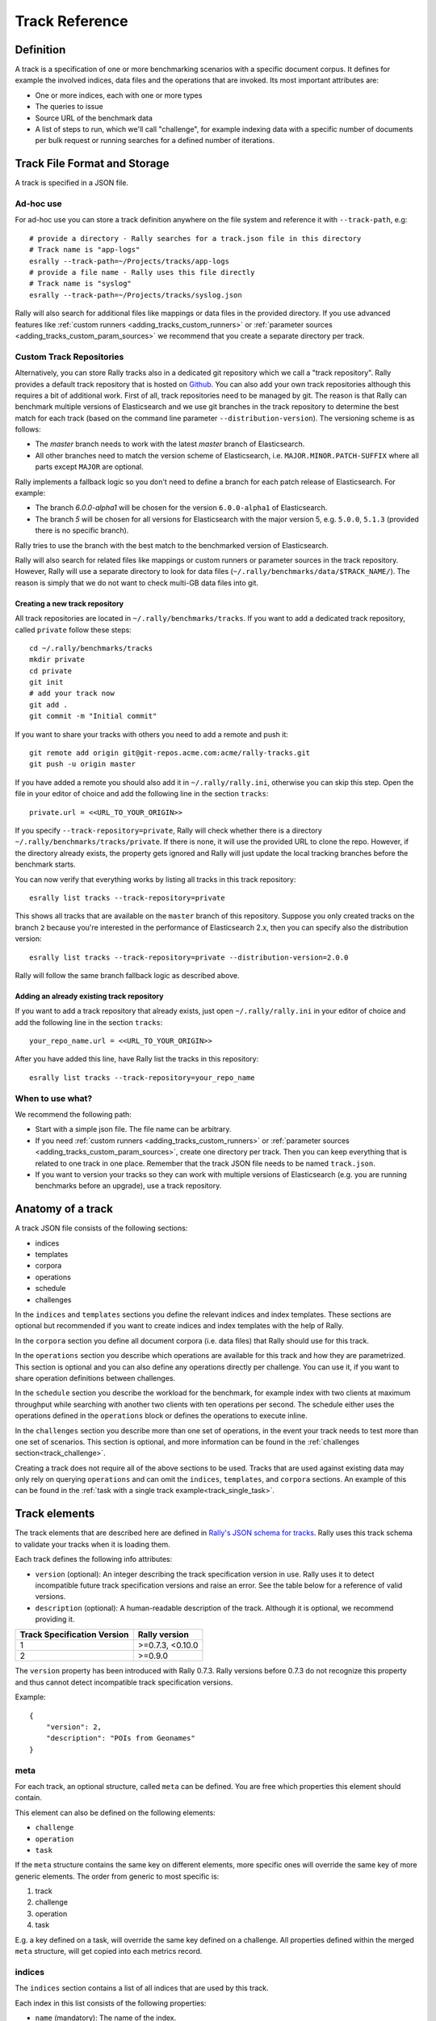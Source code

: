 Track Reference
---------------

Definition
==========

A track is a specification of one or more benchmarking scenarios with a specific document corpus. It defines for example the involved indices, data files and the operations that are invoked. Its most important attributes are:

* One or more indices, each with one or more types
* The queries to issue
* Source URL of the benchmark data
* A list of steps to run, which we'll call "challenge", for example indexing data with a specific number of documents per bulk request or running searches for a defined number of iterations.

Track File Format and Storage
=============================

A track is specified in a JSON file.

Ad-hoc use
..........

For ad-hoc use you can store a track definition anywhere on the file system and reference it with ``--track-path``, e.g::

   # provide a directory - Rally searches for a track.json file in this directory
   # Track name is "app-logs"
   esrally --track-path=~/Projects/tracks/app-logs
   # provide a file name - Rally uses this file directly
   # Track name is "syslog"
   esrally --track-path=~/Projects/tracks/syslog.json

Rally will also search for additional files like mappings or data files in the provided directory. If you use advanced features like :ref:`custom runners <adding_tracks_custom_runners>` or :ref:`parameter sources <adding_tracks_custom_param_sources>` we recommend that you create a separate directory per track.

Custom Track Repositories
.........................

Alternatively, you can store Rally tracks also in a dedicated git repository which we call a "track repository". Rally provides a default track repository that is hosted on `Github <https://github.com/elastic/rally-tracks>`_. You can also add your own track repositories although this requires a bit of additional work. First of all, track repositories need to be managed by git. The reason is that Rally can benchmark multiple versions of Elasticsearch and we use git branches in the track repository to determine the best match for each track (based on the command line parameter ``--distribution-version``). The versioning scheme is as follows:

* The `master` branch needs to work with the latest `master` branch of Elasticsearch.
* All other branches need to match the version scheme of Elasticsearch, i.e. ``MAJOR.MINOR.PATCH-SUFFIX`` where all parts except ``MAJOR`` are optional.

Rally implements a fallback logic so you don't need to define a branch for each patch release of Elasticsearch. For example:

* The branch `6.0.0-alpha1` will be chosen for the version ``6.0.0-alpha1`` of Elasticsearch.
* The branch `5` will be chosen for all versions for Elasticsearch with the major version 5, e.g. ``5.0.0``, ``5.1.3`` (provided there is no specific branch).

Rally tries to use the branch with the best match to the benchmarked version of Elasticsearch.

Rally will also search for related files like mappings or custom runners or parameter sources in the track repository. However, Rally will use a separate directory to look for data files (``~/.rally/benchmarks/data/$TRACK_NAME/``). The reason is simply that we do not want to check multi-GB data files into git.

Creating a new track repository
~~~~~~~~~~~~~~~~~~~~~~~~~~~~~~~

All track repositories are located in ``~/.rally/benchmarks/tracks``. If you want to add a dedicated track repository, called ``private`` follow these steps::

    cd ~/.rally/benchmarks/tracks
    mkdir private
    cd private
    git init
    # add your track now
    git add .
    git commit -m "Initial commit"


If you want to share your tracks with others you need to add a remote and push it::

    git remote add origin git@git-repos.acme.com:acme/rally-tracks.git
    git push -u origin master

If you have added a remote you should also add it in ``~/.rally/rally.ini``, otherwise you can skip this step. Open the file in your editor of choice and add the following line in the section ``tracks``::

    private.url = <<URL_TO_YOUR_ORIGIN>>

If you specify ``--track-repository=private``, Rally will check whether there is a directory ``~/.rally/benchmarks/tracks/private``. If there is none, it will use the provided URL to clone the repo. However, if the directory already exists, the property gets ignored and Rally will just update the local tracking branches before the benchmark starts.

You can now verify that everything works by listing all tracks in this track repository::

    esrally list tracks --track-repository=private

This shows all tracks that are available on the ``master`` branch of this repository. Suppose you only created tracks on the branch ``2`` because you're interested in the performance of Elasticsearch 2.x, then you can specify also the distribution version::

    esrally list tracks --track-repository=private --distribution-version=2.0.0


Rally will follow the same branch fallback logic as described above.

Adding an already existing track repository
~~~~~~~~~~~~~~~~~~~~~~~~~~~~~~~~~~~~~~~~~~~

If you want to add a track repository that already exists, just open ``~/.rally/rally.ini`` in your editor of choice and add the following line in the section ``tracks``::

    your_repo_name.url = <<URL_TO_YOUR_ORIGIN>>

After you have added this line, have Rally list the tracks in this repository::

    esrally list tracks --track-repository=your_repo_name

When to use what?
.................

We recommend the following path:

* Start with a simple json file. The file name can be arbitrary.
* If you need :ref:`custom runners <adding_tracks_custom_runners>` or :ref:`parameter sources <adding_tracks_custom_param_sources>`, create one directory per track. Then you can keep everything that is related to one track in one place. Remember that the track JSON file needs to be named ``track.json``.
* If you want to version your tracks so they can work with multiple versions of Elasticsearch (e.g. you are running benchmarks before an upgrade), use a track repository.

Anatomy of a track
==================

A track JSON file consists of the following sections:

* indices
* templates
* corpora
* operations
* schedule
* challenges

In the ``indices`` and ``templates`` sections you define the relevant indices and index templates. These sections are optional but recommended if you want to create indices and index templates with the help of Rally.

In the ``corpora`` section you define all document corpora (i.e. data files) that Rally should use for this track.

In the ``operations`` section you describe which operations are available for this track and how they are parametrized. This section is optional and you can also define any operations directly per challenge. You can use it, if you want to share operation definitions between challenges.

In the ``schedule`` section you describe the workload for the benchmark, for example index with two clients at maximum throughput while searching with another two clients with ten operations per second. The schedule either uses the operations defined in the ``operations`` block or defines the operations to execute inline.

In the ``challenges`` section you describe more than one set of operations, in the event your track needs to test more than one set of scenarios. This section is optional, and more information can be found in the :ref:`challenges section<track_challenge>`.

Creating a track does not require all of the above sections to be used. Tracks that are used against existing data may only rely on querying ``operations`` and can omit the ``indices``, ``templates``, and ``corpora`` sections. An example of this can be found in the :ref:`task with a single track example<track_single_task>`.

Track elements
==============

The track elements that are described here are defined in `Rally's JSON schema for tracks <https://github.com/elastic/rally/blob/master/esrally/resources/track-schema.json>`_. Rally uses this track schema to validate your tracks when it is loading them.

Each track defines the following info attributes:

* ``version`` (optional): An integer describing the track specification version in use. Rally uses it to detect incompatible future track specification versions and raise an error. See the table below for a reference of valid versions.
* ``description`` (optional): A human-readable description of the track. Although it is optional, we recommend providing it.

=========================== =================
Track Specification Version Rally version
=========================== =================
                          1  >=0.7.3, <0.10.0
                          2           >=0.9.0
=========================== =================

The ``version`` property has been introduced with Rally 0.7.3. Rally versions before 0.7.3 do not recognize this property and thus cannot detect incompatible track specification versions.

Example::

    {
        "version": 2,
        "description": "POIs from Geonames"
    }

meta
....

For each track, an optional structure, called ``meta`` can be defined. You are free which properties this element should contain.

This element can also be defined on the following elements:

* ``challenge``
* ``operation``
* ``task``

If the ``meta`` structure contains the same key on different elements, more specific ones will override the same key of more generic elements. The order from generic to most specific is:

1. track
2. challenge
3. operation
4. task

E.g. a key defined on a task, will override the same key defined on a challenge. All properties defined within the merged ``meta`` structure, will get copied into each metrics record.

indices
.......

The ``indices`` section contains a list of all indices that are used by this track.

Each index in this list consists of the following properties:

* ``name`` (mandatory): The name of the index.
* ``body`` (optional): File name of the corresponding index definition that will be used as body in the create index API call.
* ``types`` (optional): A list of type names in this index. Types have been removed in Elasticsearch 7.0.0 so you must not specify this property if you want to benchmark Elasticsearch 7.0.0 or later.

Example::

    "indices": [
        {
          "name": "geonames",
          "body": "geonames-index.json",
          "types": ["docs"]
        }
    ]

templates
.........

The ``templates`` section contains a list of all index templates that Rally should create.

* ``name`` (mandatory): Index template name
* ``index-pattern`` (mandatory): Index pattern that matches the index template. This must match the definition in the index template file.
* ``delete-matching-indices`` (optional, defaults to ``true``): Delete all indices that match the provided index pattern before start of the benchmark.
* ``template`` (mandatory): Index template file name

Example::

    "templates": [
        {
            "name": "my-default-index-template",
            "index-pattern": "my-index-*",
            "delete-matching-indices": true,
            "template": "default-template.json"
        }
    ]

corpora
.......

The ``corpora`` section contains all document corpora that are used by this track. Note that you can reuse document corpora across tracks; just copy & paste the respective corpora definitions. It consists of the following properties:

* ``name`` (mandatory): Name of this document corpus. As this name is also used by Rally in directory names, it is recommended to only use lower-case names without whitespaces for maximum compatibility across file systems.
* ``documents`` (mandatory): A list of documents files.

Each entry in the ``documents`` list consists of the following properties:

* ``base-url`` (optional): A http(s) or S3 URL that points to the root path where Rally can obtain the corresponding source file. Rally can also download data from private S3 buckets if access is properly `configured <https://boto3.amazonaws.com/v1/documentation/api/latest/guide/quickstart.html#configuration>`_.
* ``source-format`` (optional, default: ``bulk``): Defines in which format Rally should interpret the data file specified by ``source-file``. Currently, only ``bulk`` is supported.
* ``source-file`` (mandatory): File name of the corresponding documents. For local use, this file can be a ``.json`` file. If you provide a ``base-url`` we recommend that you provide a compressed file here. The following extensions are supported: ``.zip``, ``.bz2``, ``.gz``, ``.tar``, ``.tar.gz``, ``.tgz`` or ``.tar.bz2``. It must contain exactly one JSON file with the same name. The preferred file extension for our official tracks is ``.bz2``.
* ``includes-action-and-meta-data`` (optional, defaults to ``false``): Defines whether the documents file contains already an action and meta-data line (``true``) or only documents (``false``).
* ``document-count`` (mandatory): Number of documents in the source file. This number is used by Rally to determine which client indexes which part of the document corpus (each of the N clients gets one N-th of the document corpus). If you are using parent-child, specify the number of parent documents.
* ``compressed-bytes`` (optional but recommended): The size in bytes of the compressed source file. This number is used to show users how much data will be downloaded by Rally and also to check whether the download is complete.
* ``uncompressed-bytes`` (optional but recommended): The size in bytes of the source file after decompression. This number is used by Rally to show users how much disk space the decompressed file will need and to check that the whole file could be decompressed successfully.
* ``target-index``: Defines the name of the index which should be targeted for bulk operations. Rally will automatically derive this value if you have defined exactly one index in the ``indices`` section. Ignored if ``includes-action-and-meta-data`` is ``true``.
* ``target-type`` (optional): Defines the name of the document type which should be targeted for bulk operations. Rally will automatically derive this value if you have defined exactly one index in the ``indices`` section and this index has exactly one type. Ignored if ``includes-action-and-meta-data`` is ``true``. Types have been removed in Elasticsearch 7.0.0 so you must not specify this property if you want to benchmark Elasticsearch 7.0.0 or later.

To avoid repetition, you can specify default values on document corpus level for the following properties:

* ``base-url``
* ``source-format``
* ``includes-action-and-meta-data``
* ``target-index``
* ``target-type``

Examples

Here we define a single document corpus with one set of documents::

      "corpora": [
        {
          "name": "geonames",
          "documents": [
            {
              "base-url": "http://benchmarks.elasticsearch.org.s3.amazonaws.com/corpora/geonames",
              "source-file": "documents.json.bz2",
              "document-count": 11396505,
              "compressed-bytes": 264698741,
              "uncompressed-bytes": 3547614383,
              "target-index": "geonames",
              "target-type": "docs"
            }
          ]
        }
      ]

We can also define default values on document corpus level but override some of them (``base-url`` for the last entry)::

      "corpora": [
        {
          "name": "http_logs",
          "base-url": "http://benchmarks.elasticsearch.org.s3.amazonaws.com/corpora/http_logs",
          "target-type": "docs",
          "documents": [
            {
              "source-file": "documents-181998.json.bz2",
              "document-count": 2708746,
              "target-index": "logs-181998"
            },
            {
              "source-file": "documents-191998.json.bz2",
              "document-count": 9697882,
              "target-index": "logs-191998"
            },
            {
              "base-url": "http://example.org/corpora/http_logs",
              "source-file": "documents-201998.json.bz2",
              "document-count": 13053463,
              "target-index": "logs-201998"
            }
          ]
        }
      ]


.. _track_challenge:

challenge
.........

If your track defines only one benchmarking scenario specify the ``schedule`` on top-level. Use the ``challenge`` element if you want to specify additional properties like a name or a description. You can think of a challenge as a benchmarking scenario. If you have multiple challenges, you can define an array of ``challenges``.

This section contains one or more challenges which describe the benchmark scenarios for this data set. A challenge can reference all operations that are defined in the ``operations`` section.

Each challenge consists of the following properties:

* ``name`` (mandatory): A descriptive name of the challenge. Should not contain spaces in order to simplify handling on the command line for users.
* ``description`` (optional): A human readable description of the challenge.
* ``default`` (optional): If true, Rally selects this challenge by default if the user did not specify a challenge on the command line. If your track only defines one challenge, it is implicitly selected as default, otherwise you need to define ``"default": true`` on exactly one challenge.
* ``schedule`` (mandatory): Defines the workload. It is described in more detail below.

.. note::

    You should strive to minimize the number of challenges. If you just want to run a subset of the tasks in a challenge, use :ref:`task filtering <clr_include_tasks>`.

schedule
........

The ``schedule`` element contains a list of tasks that are executed by Rally, i.e. it describes the workload. Each task consists of the following properties:

* ``name`` (optional): This property defines an explicit name for the given task. By default the operation's name is implicitly used as the task name but if the same operation is run multiple times, a unique task name must be specified using this property.
* ``operation`` (mandatory): This property refers either to the name of an operation that has been defined in the ``operations`` section or directly defines an operation inline.
* ``clients`` (optional, defaults to 1): The number of clients that should execute a task concurrently.
* ``warmup-iterations`` (optional, defaults to 0): Number of iterations that each client should execute to warmup the benchmark candidate. Warmup iterations will not show up in the measurement results.
* ``iterations`` (optional, defaults to 1): Number of measurement iterations that each client executes. The command line report will automatically adjust the percentile numbers based on this number (i.e. if you just run 5 iterations you will not get a 99.9th percentile because we need at least 1000 iterations to determine this value precisely).
* ``warmup-time-period`` (optional, defaults to 0): A time period in seconds that Rally considers for warmup of the benchmark candidate. All response data captured during warmup will not show up in the measurement results.
* ``time-period`` (optional): A time period in seconds that Rally considers for measurement. Note that for bulk indexing you should usually not define this time period. Rally will just bulk index all documents and consider every sample after the warmup time period as measurement sample.
* ``schedule`` (optional, defaults to ``deterministic``): Defines the schedule for this task, i.e. it defines at which point in time during the benchmark an operation should be executed. For example, if you specify a ``deterministic`` schedule and a target-interval of 5 (seconds), Rally will attempt to execute the corresponding operation at second 0, 5, 10, 15 ... . Out of the box, Rally supports ``deterministic`` and ``poisson`` but you can define your own :doc:`custom schedules </adding_tracks>`.
* ``target-throughput`` (optional): Defines the benchmark mode. If it is not defined, Rally assumes this is a throughput benchmark and will run the task as fast as it can. This is mostly needed for batch-style operations where it is more important to achieve the best throughput instead of an acceptable latency. If it is defined, it specifies the number of requests per second over all clients. E.g. if you specify ``target-throughput: 1000`` with 8 clients, it means that each client will issue 125 (= 1000 / 8) requests per second. In total, all clients will issue 1000 requests each second. If Rally reports less than the specified throughput then Elasticsearch simply cannot reach it.
* ``target-interval`` (optional): This is just ``1 / target-throughput`` (in seconds) and may be more convenient for cases where the throughput is less than one operation per second. Define either ``target-throughput`` or ``target-interval`` but not both (otherwise Rally will raise an error).

Defining operations
~~~~~~~~~~~~~~~~~~~

In the following snippet we define two operations ``force-merge`` and a ``match-all`` query separately in an operations block::

    {
      "operations": [
        {
          "name": "force-merge",
          "operation-type": "force-merge"
        },
        {
          "name": "match-all-query",
          "operation-type": "search",
          "body": {
            "query": {
              "match_all": {}
            }
          }
        }
      ],
      "schedule": [
        {
          "operation": "force-merge",
          "clients": 1
        },
        {
          "operation": "match-all-query",
          "clients": 4,
          "warmup-iterations": 1000,
          "iterations": 1000,
          "target-throughput": 100
        }
      ]
    }

If we do not want to reuse these operations, we can also define them inline. Note that the ``operations`` section is gone::

    {
      "schedule": [
        {
          "operation": {
            "name": "force-merge",
            "operation-type": "force-merge"
          },
          "clients": 1
        },
        {
          "operation": {
            "name": "match-all-query",
            "operation-type": "search",
            "body": {
              "query": {
                "match_all": {}
              }
            }
          },
          "clients": 4,
          "warmup-iterations": 1000,
          "iterations": 1000,
          "target-throughput": 100
        }
      ]
    }

Contrary to the ``query``, the ``force-merge`` operation does not take any parameters, so Rally allows us to just specify the ``operation-type`` for this operation. It's name will be the same as the operation's type::

    {
      "schedule": [
        {
          "operation": "force-merge",
          "clients": 1
        },
        {
          "operation": {
            "name": "match-all-query",
            "operation-type": "search",
            "body": {
              "query": {
                "match_all": {}
              }
            }
          },
          "clients": 4,
          "warmup-iterations": 1000,
          "iterations": 1000,
          "target-throughput": 100
        }
      ]
    }

Choosing a schedule
~~~~~~~~~~~~~~~~~~~

Rally allows you to choose between the following schedules to simulate traffic:

* `deterministically distributed <https://en.wikipedia.org/wiki/Degenerate_distribution>`_
* `Poisson distributed <https://en.wikipedia.org/wiki/Poisson_distribution>`_

The diagram below shows how different schedules in Rally behave during the first ten seconds of a benchmark. Each schedule is configured for a (mean) target throughput of one operation per second.

.. image:: schedulers_10s.png
   :alt: Comparison of Scheduling Strategies in Rally

If you want as much reproducibility as possible you can choose the `deterministic` schedule. A Poisson distribution models random independent arrivals of clients which on average match the expected arrival rate which makes it suitable for modelling the behaviour of multiple clients that decide independently when to issue a request. For this reason, Poisson processes play an important role in `queueing theory <https://en.wikipedia.org/wiki/Queueing_theory>`_.

If you have more complex needs on how to model traffic, you can also implement a :doc:`custom schedule </adding_tracks>`.

Time-based vs. iteration-based
~~~~~~~~~~~~~~~~~~~~~~~~~~~~~~

You should usually use time periods for batch style operations and iterations for the rest. However, you can also choose to run a query for a certain time period.

All tasks in the ``schedule`` list are executed sequentially in the order in which they have been defined. However, it is also possible to execute multiple tasks concurrently, by wrapping them in a ``parallel`` element. The ``parallel`` element defines of the following properties:

* ``clients`` (optional): The number of clients that should execute the provided tasks. If you specify this property, Rally will only use as many clients as you have defined on the ``parallel`` element (see examples)!
* ``warmup-time-period`` (optional, defaults to 0): Allows to define a default value for all tasks of the ``parallel`` element.
* ``time-period`` (optional, no default value if not specified): Allows to define a default value for all tasks of the ``parallel`` element.
* ``warmup-iterations`` (optional, defaults to 0): Allows to define a default value for all tasks of the ``parallel`` element.
* ``iterations`` (optional, defaults to 1): Allows to define a default value for all tasks of the ``parallel`` element.
* ``completed-by`` (optional): Allows to define the name of one task in the ``tasks`` list. As soon as this task has completed, the whole ``parallel`` task structure is considered completed. If this property is not explicitly defined, the ``parallel`` task structure is considered completed as soon as all its subtasks have completed. A task is completed if and only if all associated clients have completed execution.
* ``tasks`` (mandatory): Defines a list of tasks that should be executed concurrently. Each task in the list can define the following properties that have been defined above: ``clients``, ``warmup-time-period``, ``time-period``, ``warmup-iterations`` and ``iterations``.

.. note::

    ``parallel`` elements cannot be nested.

.. warning::

    Specify the number of clients on each task separately. If you specify this number on the ``parallel`` element instead, Rally will only use that many clients in total and you will only want to use this behavior in very rare cases (see examples)!

.. _track_operations:

operations
..........

The ``operations`` section contains a list of all operations that are available when specifying a schedule. Operations define the static properties of a request against Elasticsearch whereas the ``schedule`` element defines the dynamic properties (such as the target throughput).

Each operation consists of the following properties:

* ``name`` (mandatory): The name of this operation. You can choose this name freely. It is only needed to reference the operation when defining schedules.
* ``operation-type`` (mandatory): Type of this operation. See below for the operation types that are supported out of the box in Rally. You can also add arbitrary operations by defining :doc:`custom runners </adding_tracks>`.
* ``include-in-reporting`` (optional, defaults to ``true`` for normal operations and to ``false`` for administrative operations): Whether or not this operation should be included in the command line report. For example you might want Rally to create an index for you but you are not interested in detailed metrics about it. Note that Rally will still record all metrics in the metrics store.

Some of the operations below are also retryable (marked accordingly below). Retryable operations expose the following properties:

* ``retries`` (optional, defaults to 0): The number of times the operation is retried.
* ``retry-until-success`` (optional, defaults to ``false``): Retries until the operation returns a success. This will also forcibly set ``retry-on-error`` to ``true``.
* ``retry-wait-period`` (optional, defaults to 0.5): The time in seconds to wait between retry attempts.
* ``retry-on-timeout`` (optional, defaults to ``true``): Whether to retry on connection timeout.
* ``retry-on-error`` (optional, defaults to ``false``): Whether to retry on errors (e.g. when an index could not be deleted).

Depending on the operation type a couple of further parameters can be specified.

bulk
~~~~

With the operation type ``bulk`` you can execute `bulk requests <http://www.elastic.co/guide/en/elasticsearch/reference/current/docs-bulk.html>`_. It supports the following properties:

* ``bulk-size`` (mandatory): Defines the bulk size in number of documents.
* ``ingest-percentage`` (optional, defaults to 100): A number between (0, 100] that defines how much of the document corpus will be bulk-indexed.
* ``corpora`` (optional): A list of document corpus names that should be targeted by this bulk-index operation. Only needed if the ``corpora`` section contains more than one document corpus and you don't want to index all of them with this operation.
* ``indices`` (optional): A list of index names that defines which indices should be used by this bulk-index operation. Rally will then only select the documents files that have a matching ``target-index`` specified.
* ``batch-size`` (optional): Defines how many documents Rally will read at once. This is an expert setting and only meant to avoid accidental bottlenecks for very small bulk sizes (e.g. if you want to benchmark with a bulk-size of 1, you should set ``batch-size`` higher).
* ``pipeline`` (optional): Defines the name of an (existing) ingest pipeline that should be used (only supported from Elasticsearch 5.0).
* ``conflicts`` (optional): Type of index conflicts to simulate. If not specified, no conflicts will be simulated (also read below on how to use external index ids with no conflicts). Valid values are: 'sequential' (A document id is replaced with a document id with a sequentially increasing id), 'random' (A document id is replaced with a document id with a random other id).
* ``conflict-probability`` (optional, defaults to 25 percent): A number between [0, 100] that defines how many of the documents will get replaced. Combining ``conflicts=sequential`` and ``conflict-probability=0`` makes Rally generate index ids by itself, instead of relying on Elasticsearch's `automatic id generation <https://www.elastic.co/guide/en/elasticsearch/reference/current/docs-index_.html#_automatic_id_generation>`_.
* ``on-conflict`` (optional, defaults to ``index``): Determines whether Rally should use the action ``index`` or ``update`` on id conflicts.
* ``recency`` (optional, defaults to 0): A number between [0,1] indicating whether to bias conflicting ids towards more recent ids (``recency`` towards 1) or whether to consider all ids for id conflicts (``recency`` towards 0). See the diagram below for details.
* ``detailed-results`` (optional, defaults to ``false``): Records more detailed meta-data for bulk requests. As it analyzes the corresponding bulk response in more detail, this might incur additional overhead which can skew measurement results.

The image below shows how Rally behaves with a ``recency`` set to 0.5. Internally, Rally uses the blue function for its calculations but to understand the behavior we will focus on red function (which is just the inverse). Suppose we have already generated ids from 1 to 100 and we are about to simulate an id conflict. Rally will randomly choose a value on the y-axis, e.g. 0.8 which is mapped to 0.1 on the x-axis. This means that in 80% of all cases, Rally will choose an id within the most recent 10%, i.e. between 90 and 100. With 20% probability the id will be between 1 and 89. The closer ``recency`` gets to zero, the "flatter" the red curve gets and the more likely Rally will choose less recent ids.

.. image:: recency.png
    :alt: Recency Function

You can also `explore the recency calculation interactively <https://www.desmos.com/calculator/zlzieypanv>`_.

Example::

    {
      "name": "index-append",
      "operation-type": "bulk",
      "bulk-size": 5000
    }


Throughput will be reported as number of indexed documents per second.

force-merge
~~~~~~~~~~~

With the operation type ``force-merge`` you can call the `force merge API <http://www.elastic.co/guide/en/elasticsearch/reference/current/indices-forcemerge.html>`_. On older versions of Elasticsearch (prior to 2.1), Rally will use the ``optimize API`` instead. It supports the following parameters:

* ``index`` (optional, defaults to the indices defined in the ``indices`` section or ``_all`` if no indices are defined there): The name of the index that should be force-merged.
* ``mode`` (optional, default to ``blocking``): In the default ``blocking`` mode the Elasticsearch client blocks until the operation returns or times out as dictated by the :ref:`client-options <clr_client_options>`. In mode `polling` the client timeout is ignored. Instead, the api call is given 1s to complete. If the operation has not finished, the operator will poll every ``poll-period`` until all force merges are complete.
* ``poll-period`` (defaults to 10s): Only applicable if ``mode`` is set to ``polling``. Determines the internal at which a check is performed that all force merge operations are complete.
* ``max-num-segments`` (optional)  The number of segments the index should be merged into. Defaults to simply checking if a merge needs to execute, and if so, executes it.

This is an administrative operation. Metrics are not reported by default. If reporting is forced by setting ``include-in-reporting`` to ``true``, then throughput is reported as the number of completed force-merge operations per second.

index-stats
~~~~~~~~~~~

With the operation type ``index-stats`` you can call the `indices stats API <http://www.elastic.co/guide/en/elasticsearch/reference/current/indices-stats.html>`_. It supports the following properties:

* ``index`` (optional, defaults to `_all`): An `index pattern <https://www.elastic.co/guide/en/elasticsearch/reference/current/multi-index.html>`_ that defines which indices should be targeted by this operation.
* ``condition`` (optional, defaults to no condition): A structured object with the properties ``path`` and ``expected-value``. If the actual value returned by indices stats API is equal to the expected value at the provided path, this operation will return successfully. See below for an example how this can be used.

In the following example the ``index-stats`` operation will wait until all segments have been merged::

    {
        "operation-type": "index-stats",
        "index": "_all",
        "condition": {
            "path": "_all.total.merges.current",
            "expected-value": 0
        },
        "retry-until-success": true
    }

Throughput will be reported as number of completed `index-stats` operations per second.

This operation is :ref:`retryable <track_operations>`.

node-stats
~~~~~~~~~~

With the operation type ``nodes-stats`` you can execute `nodes stats API <http://www.elastic.co/guide/en/elasticsearch/reference/current/cluster-nodes-stats.html>`_. It does not support any parameters.

Throughput will be reported as number of completed `node-stats` operations per second.

search
~~~~~~

With the operation type ``search`` you can execute `request body searches <http://www.elastic.co/guide/en/elasticsearch/reference/current/search-search.html>`_. It supports the following properties:

* ``index`` (optional): An `index pattern <https://www.elastic.co/guide/en/elasticsearch/reference/current/multi-index.html>`_ that defines which indices should be targeted by this query. Only needed if the ``index`` section contains more than one index. Otherwise, Rally will automatically derive the index to use. If you have defined multiple indices and want to query all of them, just specify ``"index": "_all"``.
* ``type`` (optional): Defines the type within the specified index for this query. By default, no ``type`` will be used and the query will be performed across all types in the provided index. Also, types have been removed in Elasticsearch 7.0.0 so you must not specify this property if you want to benchmark Elasticsearch 7.0.0 or later.
* ``cache`` (optional): Whether to use the query request cache. By default, Rally will define no value thus the default depends on the benchmark candidate settings and Elasticsearch version.
* ``request-params`` (optional): A structure containing arbitrary request parameters. The supported parameters names are documented in the `Search URI Request docs <https://www.elastic.co/guide/en/elasticsearch/reference/current/search-uri-request.html#_parameters_3>`_.

    .. note::
        1. Parameters that are implicitly set by Rally (e.g. `body` or `request_cache`) are not supported (i.e. you should not try to set them and if so expect unspecified behavior).
        2. Rally will not attempt to serialize the parameters and pass them as is. Always use "true" / "false" strings for boolean parameters (see example below).

* ``body`` (mandatory): The query body.
* ``response-compression-enabled`` (optional, defaults to ``true``): Allows to disable HTTP compression of responses. As these responses are sometimes large and decompression may be a bottleneck on the client, it is possible to turn off response compression.
* ``detailed-results`` (optional, defaults to ``false``): Records more detailed meta-data about queries. As it analyzes the corresponding response in more detail, this might incur additional overhead which can skew measurement results. This flag is ineffective for scroll queries.
* ``pages`` (optional): Number of pages to retrieve. If this parameter is present, a scroll query will be executed. If you want to retrieve all result pages, use the value "all".
* ``results-per-page`` (optional):  Number of documents to retrieve per page for scroll queries.

If ``detailed-results`` is set to ``true``, the following meta-data properties will be determined and stored:

* ``hits``
* ``hits_relation``
* ``timed_out``
* ``took``

Example::

    {
      "name": "default",
      "operation-type": "search",
      "body": {
        "query": {
          "match_all": {}
        }
      },
      "request-params": {
        "_source_include": "some_field",
        "analyze_wildcard": "false"
      }
    }

For scroll queries, throughput will be reported as number of retrieved scroll pages per second. The unit is ops/s, where one op(eration) is one page that has been retrieved. The rationale is that each HTTP request corresponds to one operation and we need to issue one HTTP request per result page. Note that if you use a dedicated Elasticsearch metrics store, you can also use other request-level meta-data such as the number of hits for your own analyses.

For other queries, throughput will be reported as number of search requests per second, also measured as ops/s.

.. _put_pipeline:

put-pipeline
~~~~~~~~~~~~

With the operation-type ``put-pipeline`` you can execute the `put pipeline API <https://www.elastic.co/guide/en/elasticsearch/reference/current/put-pipeline-api.html>`_. Note that this API is only available from Elasticsearch 5.0 onwards. It supports the following properties:

* `id` (mandatory): Pipeline id
* `body` (mandatory): Pipeline definition

In this example we setup a pipeline that adds location information to a ingested document as well as a pipeline failure block to change the index in which the document was supposed to be written. Note that we need to use the ``raw`` and ``endraw`` blocks to ensure that Rally does not attempt to resolve the Mustache template. See :ref:`template language <template_language>` for more information.

Example::

    {
      "name": "define-ip-geocoder",
      "operation-type": "put-pipeline",
      "id": "ip-geocoder",
      "body": {
        "description": "Extracts location information from the client IP.",
        "processors": [
          {
            "geoip": {
              "field": "clientip",
              "properties": [
                "city_name",
                "country_iso_code",
                "country_name",
                "location"
              ]
            }
          }
        ],
        "on_failure": [
          {
            "set": {
              "field": "_index",
              {% raw %}
              "value": "failed-{{ _index }}"
              {% endraw %}
            }
          }
        ]
      }
    }

Please see `the pipeline documentation <https://www.elastic.co/guide/en/elasticsearch/reference/current/handling-failure-in-pipelines.html>`_ for details on handling failures in pipelines.

This example requires that the ``ingest-geoip`` Elasticsearch plugin is installed.

This is an administrative operation. Metrics are not reported by default. Reporting can be forced by setting ``include-in-reporting`` to ``true``.

This operation is :ref:`retryable <track_operations>`.

put-settings
~~~~~~~~~~~~

With the operation-type ``put-settings`` you can execute the `cluster update settings API <http://www.elastic.co/guide/en/elasticsearch/reference/current/cluster-update-settings.html>`_. It supports the following properties:

* `body` (mandatory): The cluster settings to apply.

Example::

    {
      "name": "increase-watermarks",
      "operation-type": "put-settings",
      "body": {
        "transient" : {
            "cluster.routing.allocation.disk.watermark.low" : "95%",
            "cluster.routing.allocation.disk.watermark.high" : "97%",
            "cluster.routing.allocation.disk.watermark.flood_stage" : "99%"
        }
      }
    }

This is an administrative operation. Metrics are not reported by default. Reporting can be forced by setting ``include-in-reporting`` to ``true``.

This operation is :ref:`retryable <track_operations>`.

cluster-health
~~~~~~~~~~~~~~

With the operation ``cluster-health`` you can execute the `cluster health API <https://www.elastic.co/guide/en/elasticsearch/reference/current/cluster-health.html>`_. It supports the following properties:

* ``request-params`` (optional): A structure containing any request parameters that are allowed by the cluster health API. Rally will not attempt to serialize the parameters and pass them as is. Always use "true" / "false" strings for boolean parameters (see example below).
* ``index`` (optional): The name of the index that should be used to check.

The ``cluster-health`` operation will check whether the expected cluster health and will report a failure if this is not the case. Use ``--on-error`` on the command line to control Rally's behavior in case of such failures.

Example::

    {
      "name": "check-cluster-green",
      "operation-type": "cluster-health",
      "index": "logs-*",
      "request-params": {
        "wait_for_status": "green",
        "wait_for_no_relocating_shards": "true"
      }
    }

This is an administrative operation. Metrics are not reported by default. Reporting can be forced by setting ``include-in-reporting`` to ``true``.

This operation is :ref:`retryable <track_operations>`.

refresh
~~~~~~~

With the operation ``refresh`` you can execute the `refresh API <https://www.elastic.co/guide/en/elasticsearch/reference/current/indices-refresh.html>`_. It supports the following properties:

* ``index`` (optional, defaults to ``_all``): The name of the index that should be refreshed.

This is an administrative operation. Metrics are not reported by default. Reporting can be forced by setting ``include-in-reporting`` to ``true``.

This operation is :ref:`retryable <track_operations>`.

create-index
~~~~~~~~~~~~

With the operation ``create-index`` you can execute the `create index API <https://www.elastic.co/guide/en/elasticsearch/reference/current/indices-create-index.html>`_. It supports two modes: it creates either all indices that are specified in the track's ``indices`` section or it creates one specific index defined by this operation.

If you want it to create all indices that have been declared in the ``indices`` section you can specify the following properties:

* ``settings`` (optional): Allows to specify additional index settings that will be merged with the index settings specified in the body of the index in the ``indices`` section.
* ``request-params`` (optional): A structure containing any request parameters that are allowed by the create index API. Rally will not attempt to serialize the parameters and pass them as is. Always use "true" / "false" strings for boolean parameters (see example below).

If you want it to create one specific index instead, you can specify the following properties:

* ``index`` (mandatory): One or more names of the indices that should be created. If only one index should be created, you can use a string otherwise this needs to be a list of strings.
* ``body`` (optional): The body for the create index API call.
* ``request-params`` (optional): A structure containing any request parameters that are allowed by the create index API. Rally will not attempt to serialize the parameters and pass them as is. Always use "true" / "false" strings for boolean parameters (see example below).

**Examples**

The following snippet will create all indices that have been defined in the ``indices`` section. It will reuse all settings defined but override the number of shards::

    {
      "name": "create-all-indices",
      "operation-type": "create-index",
      "settings": {
        "index.number_of_shards": 1
      },
      "request-params": {
        "wait_for_active_shards": "true"
      }
    }

With the following snippet we will create a new index that is not defined in the ``indices`` section. Note that we specify the index settings directly in the body::

    {
      "name": "create-an-index",
      "operation-type": "create-index",
      "index": "people",
      "body": {
        "settings": {
          "index.number_of_shards": 0
        },
        "mappings": {
          "docs": {
            "properties": {
              "name": {
                "type": "text"
              }
            }
          }
        }
      }
    }

.. note::
   Types have been removed in Elasticsearch 7.0.0. If you want to benchmark Elasticsearch 7.0.0 or later you need to remove the mapping type above.

This is an administrative operation. Metrics are not reported by default. Reporting can be forced by setting ``include-in-reporting`` to ``true``.

This operation is :ref:`retryable <track_operations>`.

delete-index
~~~~~~~~~~~~

With the operation ``delete-index`` you can execute the `delete index API <https://www.elastic.co/guide/en/elasticsearch/reference/current/indices-delete-index.html>`_. It supports two modes: it deletes either all indices that are specified in the track's ``indices`` section or it deletes one specific index (pattern) defined by this operation.

If you want it to delete all indices that have been declared in the ``indices`` section, you can specify the following properties:

* ``only-if-exists`` (optional, defaults to ``true``): Defines whether an index should only be deleted if it exists.
* ``request-params`` (optional): A structure containing any request parameters that are allowed by the delete index API. Rally will not attempt to serialize the parameters and pass them as is. Always use "true" / "false" strings for boolean parameters (see example below).

If you want it to delete one specific index (pattern) instead, you can specify the following properties:

* ``index`` (mandatory): One or more names of the indices that should be deleted. If only one index should be deleted, you can use a string otherwise this needs to be a list of strings.
* ``only-if-exists`` (optional, defaults to ``true``): Defines whether an index should only be deleted if it exists.
* ``request-params`` (optional): A structure containing any request parameters that are allowed by the delete index API. Rally will not attempt to serialize the parameters and pass them as is. Always use "true" / "false" strings for boolean parameters (see example below).

**Examples**

With the following snippet we will delete all indices that are declared in the ``indices`` section but only if they existed previously (implicit default)::

    {
      "name": "delete-all-indices",
      "operation-type": "delete-index"
    }

With the following snippet we will delete all ``logs-*`` indices::

    {
      "name": "delete-logs",
      "operation-type": "delete-index",
      "index": "logs-*",
      "only-if-exists": false,
      "request-params": {
        "expand_wildcards": "all",
        "allow_no_indices": "true",
        "ignore_unavailable": "true"
      }
    }

This is an administrative operation. Metrics are not reported by default. Reporting can be forced by setting ``include-in-reporting`` to ``true``.

This operation is :ref:`retryable <track_operations>`.

create-index-template
~~~~~~~~~~~~~~~~~~~~~

With the operation ``create-index-template`` you can execute the `create index template API <https://www.elastic.co/guide/en/elasticsearch/reference/current/indices-templates.html>`_. It supports two modes: it creates either all index templates that are specified in the track's ``templates`` section or it creates one specific index template defined by this operation.

If you want it to create index templates that have been declared in the ``templates`` section you can specify the following properties:

* ``template`` (optional): If you specify a template name, only the template with this name will be created.
* ``settings`` (optional): Allows to specify additional settings that will be merged with the settings specified in the body of the index template in the ``templates`` section.
* ``request-params`` (optional): A structure containing any request parameters that are allowed by the create index template API. Rally will not attempt to serialize the parameters and pass them as is. Always use "true" / "false" strings for boolean parameters (see example below).

If you want it to create one specific index instead, you can specify the following properties:

* ``template`` (mandatory): The name of the index template that should be created.
* ``body`` (mandatory): The body for the create index template API call.
* ``request-params`` (optional): A structure containing any request parameters that are allowed by the create index template API. Rally will not attempt to serialize the parameters and pass them as is. Always use "true" / "false" strings for boolean parameters (see example below).

**Examples**

The following snippet will create all index templates that have been defined in the ``templates`` section::

    {
      "name": "create-all-templates",
      "operation-type": "create-index-template",
      "request-params": {
        "create": "true"
      }
    }

With the following snippet we will create a new index template that is not defined in the ``templates`` section. Note that we specify the index template settings directly in the body::

    {
      "name": "create-a-template",
      "operation-type": "create-index-template",
      "template": "defaults",
      "body": {
        "index_patterns": ["*"],
        "settings": {
          "number_of_shards": 3
        },
        "mappings": {
          "docs": {
            "_source": {
              "enabled": false
            }
          }
        }
      }
    }

.. note::
   Types have been removed in Elasticsearch 7.0.0. If you want to benchmark Elasticsearch 7.0.0 or later you need to remove the mapping type above.

This is an administrative operation. Metrics are not reported by default. Reporting can be forced by setting ``include-in-reporting`` to ``true``.

This operation is :ref:`retryable <track_operations>`.

delete-index-template
~~~~~~~~~~~~~~~~~~~~~

With the operation ``delete-index-template`` you can execute the `delete index template API <https://www.elastic.co/guide/en/elasticsearch/reference/current/indices-delete-index.html>`_. It supports two modes: it deletes either all index templates that are specified in the track's ``templates`` section or it deletes one specific index template defined by this operation.

If you want it to delete all index templates that have been declared in the ``templates`` section, you can specify the following properties:

* ``only-if-exists`` (optional, defaults to ``true``): Defines whether an index template should only be deleted if it exists.
* ``request-params`` (optional): A structure containing any request parameters that are allowed by the delete index template API. Rally will not attempt to serialize the parameters and pass them as is. Always use "true" / "false" strings for boolean parameters.

If you want it to delete one specific index template instead, you can specify the following properties:

* ``template`` (mandatory): The name of the index that should be deleted.
* ``only-if-exists`` (optional, defaults to ``true``): Defines whether the index template should only be deleted if it exists.
* ``delete-matching-indices`` (optional, defaults to ``false``): Whether to delete indices that match the index template's index pattern.
* ``index-pattern`` (mandatory iff ``delete-matching-indices`` is ``true``): Specifies the index pattern to delete.
* ``request-params`` (optional): A structure containing any request parameters that are allowed by the delete index template API. Rally will not attempt to serialize the parameters and pass them as is. Always use "true" / "false" strings for boolean parameters.

**Examples**

With the following snippet we will delete all index templates that are declared in the ``templates`` section but only if they existed previously (implicit default)::

    {
      "name": "delete-all-index-templates",
      "operation-type": "delete-index-template"
    }

With the following snippet we will delete the `default`` index template::

    {
      "name": "delete-default-template",
      "operation-type": "delete-index-template",
      "template": "default",
      "only-if-exists": false,
      "delete-matching-indices": true,
      "index-pattern": "*"
    }

.. note::
    If ``delete-matching-indices`` is set to ``true``, indices with the provided ``index-pattern`` are deleted regardless whether the index template has previously existed.

This is an administrative operation. Metrics are not reported by default. Reporting can be forced by setting ``include-in-reporting`` to ``true``.

This operation is :ref:`retryable <track_operations>`.

shrink-index
~~~~~~~~~~~~

With the operation ``shrink-index`` you can execute the `shrink index API <https://www.elastic.co/guide/en/elasticsearch/reference/current/indices-shrink-index.html>`_. Note that this does not correspond directly to the shrink index API call in Elasticsearch but it is a high-level operation that executes all the necessary low-level operations under the hood to shrink an index. It supports the following parameters:

* ``source-index`` (mandatory): The name of the index that should be shrinked.
* ``target-index`` (mandatory): The name of the index that contains the shrinked shards.
* ``target-body`` (mandatory): The body containing settings and aliases for ``target-index``.
* ``shrink-node`` (optional, defaults to a random data node): As a first step, the source index needs to be fully relocated to a single node. Rally will automatically choose a random data node in the cluster but you can choose one explicitly if needed.

Example::

    {
      "operation-type": "shrink-index",
      "shrink-node": "rally-node-0",
      "source-index": "src",
      "target-index": "target",
      "target-body": {
        "settings": {
          "index.number_of_replicas": 1,
          "index.number_of_shards": 1,
          "index.codec": "best_compression"
        }
      }
    }

This will shrink the index ``src`` to ``target``. The target index will consist of one shard and have one replica. With ``shrink-node`` we also explicitly specify the name of the node where we want the source index to be relocated to.

This operation is :ref:`retryable <track_operations>`.

delete-ml-datafeed
~~~~~~~~~~~~~~~~~~

With the operation ``delete-ml-datafeed`` you can execute the `delete datafeeds API <https://www.elastic.co/guide/en/elasticsearch/reference/current/ml-delete-datafeed.html>`_. The ``delete-ml-datafeed`` operation supports the following parameters:

* ``datafeed-id`` (mandatory): The name of the machine learning datafeed to delete.
* ``force`` (optional, defaults to ``false``): Whether to force deletion of a datafeed that has already been started.

This runner will intentionally ignore 404s from Elasticsearch so it is safe to execute this runner regardless whether a corresponding machine learning datafeed exists.

This operation works only if `machine-learning <https://www.elastic.co/products/stack/machine-learning>`__ is properly installed and enabled. This is an administrative operation. Metrics are not reported by default. Reporting can be forced by setting ``include-in-reporting`` to ``true``.

create-ml-datafeed
~~~~~~~~~~~~~~~~~~

With the operation ``create-ml-datafeed`` you can execute the `create datafeeds API <https://www.elastic.co/guide/en/elasticsearch/reference/current/ml-put-datafeed.html>`__. The ``create-ml-datafeed`` operation supports the following parameters:

* ``datafeed-id`` (mandatory): The name of the machine learning datafeed to create.
* ``body`` (mandatory): Request body containing the definition of the datafeed. Please see the `create datafeed API <https://www.elastic.co/guide/en/elasticsearch/reference/current/ml-put-datafeed.html>`__ documentation for more details.

This operation works only if `machine-learning <https://www.elastic.co/products/stack/machine-learning>`__ is properly installed and enabled. This is an administrative operation. Metrics are not reported by default. Reporting can be forced by setting ``include-in-reporting`` to ``true``.

This operation is :ref:`retryable <track_operations>`.

start-ml-datafeed
~~~~~~~~~~~~~~~~~

With the operation ``start-ml-datafeed`` you can execute the `start datafeeds API <https://www.elastic.co/guide/en/elasticsearch/reference/current/ml-start-datafeed.html>`__. The ``start-ml-datafeed`` operation supports the following parameters which are documented in the `start datafeed API <https://www.elastic.co/guide/en/elasticsearch/reference/current/ml-start-datafeed.html>`__ documentation:

* ``datafeed-id`` (mandatory): The name of the machine learning datafeed to start.
* ``body`` (optional, defaults to empty): Request body with start parameters.
* ``start`` (optional, defaults to empty): Start timestamp of the datafeed.
* ``end`` (optional, defaults to empty): End timestamp of the datafeed.
* ``timeout`` (optional, defaults to empty): Amount of time to wait until a datafeed starts.

This operation works only if `machine-learning <https://www.elastic.co/products/stack/machine-learning>`__ is properly installed and enabled. This is an administrative operation. Metrics are not reported by default. Reporting can be forced by setting ``include-in-reporting`` to ``true``.

This operation is :ref:`retryable <track_operations>`.

stop-ml-datafeed
~~~~~~~~~~~~~~~~

With the operation ``stop-ml-datafeed`` you can execute the `stop datafeed API <https://www.elastic.co/guide/en/elasticsearch/reference/current/ml-stop-datafeed.html>`_. The ``stop-ml-datafeed`` operation supports the following parameters:

* ``datafeed-id`` (mandatory): The name of the machine learning datafeed to start.
* ``force`` (optional, defaults to ``false``): Whether to forcefully stop an already started datafeed.
* ``timeout`` (optional, defaults to empty): Amount of time to wait until a datafeed stops.

This operation works only if `machine-learning <https://www.elastic.co/products/stack/machine-learning>`__ is properly installed and enabled. This is an administrative operation. Metrics are not reported by default. Reporting can be forced by setting ``include-in-reporting`` to ``true``.

This operation is :ref:`retryable <track_operations>`.

delete-ml-job
~~~~~~~~~~~~~

With the operation ``delete-ml-job`` you can execute the `delete jobs API <https://www.elastic.co/guide/en/elasticsearch/reference/current/ml-delete-job.html>`_. The ``delete-ml-job`` operation supports the following parameters:

* ``job-id`` (mandatory): The name of the machine learning job to delete.
* ``force`` (optional, defaults to ``false``): Whether to force deletion of a job that has already been opened.

This runner will intentionally ignore 404s from Elasticsearch so it is safe to execute this runner regardless whether a corresponding machine learning job exists.

This operation works only if `machine-learning <https://www.elastic.co/products/stack/machine-learning>`__ is properly installed and enabled. This is an administrative operation. Metrics are not reported by default. Reporting can be forced by setting ``include-in-reporting`` to ``true``.

This operation is :ref:`retryable <track_operations>`.

create-ml-job
~~~~~~~~~~~~~

With the operation ``create-ml-job`` you can execute the `create jobs API <https://www.elastic.co/guide/en/elasticsearch/reference/current/ml-put-job.html>`__. The ``create-ml-job`` operation supports the following parameters:

* ``job-id`` (mandatory): The name of the machine learning job to create.
* ``body`` (mandatory): Request body containing the definition of the job. Please see the `create job API <https://www.elastic.co/guide/en/elasticsearch/reference/current/ml-put-job.html>`__ documentation for more details.

This operation works only if `machine-learning <https://www.elastic.co/products/stack/machine-learning>`__ is properly installed and enabled. This is an administrative operation. Metrics are not reported by default. Reporting can be forced by setting ``include-in-reporting`` to ``true``.

This operation is :ref:`retryable <track_operations>`.

open-ml-job
~~~~~~~~~~~

With the operation ``open-ml-job`` you can execute the `open jobs API <https://www.elastic.co/guide/en/elasticsearch/reference/current/ml-open-job.html>`_. The ``open-ml-job`` operation supports the following parameters:

* ``job-id`` (mandatory): The name of the machine learning job to open.

This operation works only if `machine-learning <https://www.elastic.co/products/stack/machine-learning>`__ is properly installed and enabled. This is an administrative operation. Metrics are not reported by default. Reporting can be forced by setting ``include-in-reporting`` to ``true``.

This operation is :ref:`retryable <track_operations>`.

close-ml-job
~~~~~~~~~~~~

With the operation ``close-ml-job`` you can execute the `close jobs API. The ``close-ml-job`` operation supports the following parameters:

* ``job-id`` (mandatory): The name of the machine learning job to start.
* ``force`` (optional, defaults to ``false``): Whether to forcefully stop an already opened job.
* ``timeout`` (optional, defaults to empty): Amount of time to wait until a job stops.

This operation works only if `machine-learning <https://www.elastic.co/products/stack/machine-learning>`__ is properly installed and enabled. This is an administrative operation. Metrics are not reported by default. Reporting can be forced by setting ``include-in-reporting`` to ``true``.

This operation is :ref:`retryable <track_operations>`.

raw-request
~~~~~~~~~~~

With the operation ``raw-request`` you can execute arbitrary HTTP requests against Elasticsearch. This is a low-level operation that should only be used if no high-level operation is available. Note that it is always possible to write a :ref:`custom runner <adding_tracks_custom_runners>`. The ``raw-request`` operation supports the following parameters:

* ``method`` (optional, defaults to ``GET``): The HTTP request method to use
* ``path`` (mandatory): Path for the API call (excluding host and port). The path must begin with a ``/``. Example: ``/myindex/_flush``.
* ``header`` (optional): A structure containing any request headers as key-value pairs.
* ``body`` (optional): The document body.
* ``request-params`` (optional): A structure containing HTTP request parameters.
* ``ignore`` (optional): An array of HTTP response status codes to ignore (i.e. consider as successful).

sleep
~~~~~

With the operation ``sleep`` you can sleep for a certain duration to ensure no requests are executed by the corresponding clients. The ``sleep`` operation supports the following parameter:

* ``duration`` (mandatory): A non-negative number that defines the sleep duration in seconds.

.. note::
    The ``sleep`` operation is only useful in very limited circumstances. To throttle throughput, specify a ``target-throughput`` on the corresponding task instead.

This is an administrative operation. Metrics are not reported by default. Reporting can be forced by setting ``include-in-reporting`` to ``true``.

delete-snapshot-repository
~~~~~~~~~~~~~~~~~~~~~~~~~~

With the operation ``delete-snapshot-repository`` you can delete an existing snapshot repository. The ``delete-snapshot-repository`` operation supports the following parameter:

* ``repository`` (mandatory): The name of the snapshot repository to delete.

This is an administrative operation. Metrics are not reported by default. Reporting can be forced by setting ``include-in-reporting`` to ``true``.

This operation is :ref:`retryable <track_operations>`.

create-snapshot-repository
~~~~~~~~~~~~~~~~~~~~~~~~~~

With the operation ``create-snapshot-repository`` you can create a new snapshot repository. The ``create-snapshot-repository`` operation supports the following parameters:

* ``repository`` (mandatory): The name of the snapshot repository to create.
* ``body`` (mandatory): The body of the create snapshot repository request.
* ``request-params`` (optional): A structure containing HTTP request parameters.

This is an administrative operation. Metrics are not reported by default. Reporting can be forced by setting ``include-in-reporting`` to ``true``.

This operation is :ref:`retryable <track_operations>`.

create-snapshot
~~~~~~~~~~~~~~~

With the operation ``create-snapshot`` you can `create a snapshot <https://www.elastic.co/guide/en/elasticsearch/reference/current/snapshots-take-snapshot.html>`_. The ``create-snapshot`` operation supports the following parameters:

* ``repository`` (mandatory): The name of the snapshot repository to use.
* ``snapshot`` (mandatory): The name of the snapshot to create.
* ``body`` (mandatory): The body of the create snapshot request.
* ``wait-for-completion`` (optional, defaults to ``False``): Whether this call should return immediately or block until the snapshot is created.
* ``request-params`` (optional): A structure containing HTTP request parameters.

.. note::
    It's not recommended to rely on ``wait-for-completion=true``. Instead you should keep the default value (``False``) and use an additional ``wait-for-snapshot-create`` operation in the next step.
    This is mandatory on `Elastic Cloud <https://www.elastic.co/cloud>`_ or environments where Elasticsearch is connected via intermediate network components, such as proxies, that may terminate the blocking connection after a timeout.

wait-for-snapshot-create
~~~~~~~~~~~~~~~~~~~~~~~~

With the operation ``wait-for-snapshot-create`` you can wait until a `snapshot has finished successfully <https://www.elastic.co/guide/en/elasticsearch/reference/current/get-snapshot-status-api.html>`_.
Typically you'll use this operation directly after a ``create-snapshot`` operation.

It supports the following parameters:

* ``repository`` (mandatory): The name of the snapshot repository to use.
* ``snapshot`` (mandatory): The name of the snapshot that this operation will wait until it succeeds.
* ``completion-recheck-wait-period`` (optional, defaults to 1 second): Time in seconds to wait in between consecutive attempts.

Rally will report the achieved throughput in byte/s.

This operation is :ref:`retryable <track_operations>`.

restore-snapshot
~~~~~~~~~~~~~~~~

With the operation ``restore-snapshot`` you can restore a snapshot from an already created snapshot repository. The ``restore-snapshot`` operation supports the following parameters:

* ``repository`` (mandatory): The name of the snapshot repository to use. This snapshot repository must exist prior to calling ``restore-snapshot``.
* ``snapshot`` (mandatory): The name of the snapshot to restore.
* ``body`` (optional): The body of the `snapshot restore request <https://www.elastic.co/guide/en/elasticsearch/reference/current/modules-snapshots.html#restore-snapshot>`_.
* ``wait-for-completion`` (optional, defaults to ``False``): Whether this call should return immediately or block until the snapshot is restored.
* ``request-params`` (optional): A structure containing HTTP request parameters.

.. note::
    In order to ensure that the track execution only continues after a snapshot has been restored, set ``wait-for-completion`` to ``true`` **and** increase the request timeout. In the example below we set it to 7200 seconds (or 2 hours)::

        "request-params": {
            "request_timeout": 7200
        }

    However, this might not work if a proxy is in between the client and Elasticsearch and the proxy has a shorter request timeout configured than the client. In this case, keep the default value for ``wait-for-completion`` and instead add a ``wait-for-recovery`` runner in the next step.

wait-for-recovery
~~~~~~~~~~~~~~~~~

With the operation ``wait-for-recovery`` you can wait until an ongoing shard recovery finishes. The ``wait-for-recovery`` operation supports the following parameters:

* ``index`` (mandatory): The name of the index or an index pattern which is being recovered.
* ``completion-recheck-wait-period`` (optional, defaults to 1 seconds): Time in seconds to wait in between consecutive attempts.

This operation is :ref:`retryable <track_operations>`.

create-transform
~~~~~~~~~~~~~~~~

With the operation ``create-transform`` you can execute the `create transform API <https://www.elastic.co/guide/en/elasticsearch/reference/current/put-transform.html>`_. It supports the following parameters:

* ``transform-id`` (mandatory): The id of the transform to create.
* ``body`` (mandatory): Request body containing the configuration of the transform. Please see the `create transform API <https://www.elastic.co/guide/en/elasticsearch/reference/current/put-transform.html>`__ documentation for more details.
* ``defer-validation`` (optional, defaults to false): When true, deferrable validations are not run. This behavior may be desired if the source index does not exist until after the transform is created.

This operation requires at least Elasticsearch 7.5.0 (non-OSS). This is an administrative operation. Metrics are not reported by default. Reporting can be forced by setting ``include-in-reporting`` to ``true``.

This operation is :ref:`retryable <track_operations>`.

start-transform
~~~~~~~~~~~~~~~

With the operation ``start-transform`` you can execute the `start transform API <https://www.elastic.co/guide/en/elasticsearch/reference/current/start-transform.html>`_. It supports the following parameters:

* ``transform-id`` (mandatory): The id of the transform to start.
* ``timeout`` (optional, defaults to empty): Amount of time to wait until a transform starts.

This operation requires at least Elasticsearch 7.5.0 (non-OSS). This is an administrative operation. Metrics are not reported by default. Reporting can be forced by setting ``include-in-reporting`` to ``true``.

This operation is :ref:`retryable <track_operations>`.

wait-for-transform
~~~~~~~~~~~~~~~~~~

With the operation ``wait-for-transform`` you can stop a transform after a certain amount of work is done. Use this operation for measuring performance. It supports the following parameters:

* ``transform-id`` (mandatory): The id of the transform to stop.
* ``force`` (optional, defaults to false): Whether to forcefully stop the transform.
* ``timeout`` (optional, defaults to empty): Amount of time to wait until a transform stops.
* ``wait-for-completion`` (optional, defaults to true) If set to true, causes the API to block until the indexer state completely stops.
* ``wait-for-checkpoint`` (optional, defaults to true) If set to true, the transform will not completely stop until the current checkpoint is completed.
* ``transform-timeout`` (optional, defaults to `3600` (`1h`)) Overall runtime timeout of the batch transform in seconds.
* ``poll-interval`` (optional, defaults to `0.5`) How often transform stats are polled, used to set progress and check the state. You should not set this too low, because polling can skew the result.

This operation requires at least Elasticsearch 7.5.0 (non-OSS). This is an administrative operation. Metrics are not reported by default. Reporting can be forced by setting ``include-in-reporting`` to ``true``.

This operation is :ref:`retryable <track_operations>`.

delete-transform
~~~~~~~~~~~~~~~~

With the operation ``delete-transform`` you can execute the `delete transform API <https://www.elastic.co/guide/en/elasticsearch/reference/current/delete-transform.html>`_. It supports the following parameters:

* ``transform-id`` (mandatory): The id of the transform to delete.
* ``force`` (optional, defaults to false): Whether to delete the transform regardless of its current state.

This operation requires at least Elasticsearch 7.5.0 (non-OSS). This is an administrative operation. Metrics are not reported by default. Reporting can be forced by setting ``include-in-reporting`` to ``true``.

This operation is :ref:`retryable <track_operations>`.

Examples
========

.. _track_single_task:

A track with a single task
..........................

To get started with custom tracks, you can benchmark a single task, e.g. a match_all query::

    {
      "schedule": [
        {
          "operation": {
            "operation-type": "search",
            "index": "_all",
            "body": {
              "query": {
                "match_all": {}
              }
            }
          },
          "warmup-iterations": 100,
          "iterations": 100,
          "target-throughput": 10
        }
      ]
    }


This track assumes that you have an existing cluster with pre-populated data. It will run the provided ``match_all`` query at 10 operations per second with one client and use 100 iterations as warmup and the next 100 iterations to measure.

For the examples below, note that we do not show the operation definition but you should be able to infer from the operation name what it is doing.

Running unthrottled
...................

In this example Rally will run a bulk index operation unthrottled for one hour::

      "schedule": [
        {
          "operation": "bulk",
          "warmup-time-period": 120,
          "time-period": 3600,
          "clients": 8
        }
      ]

Running tasks in parallel
.........................

.. note::
   You cannot nest parallel tasks.

If we want to run tasks in parallel, we can use the ``parallel`` element. In the simplest case, you let Rally decide the number of clients needed to run the parallel tasks (note how we can define default values on the ``parallel`` element)::


        {
          "parallel": {
            "warmup-iterations": 50,
            "iterations": 100,
            "tasks": [
              {
                "operation": "default",
                "target-throughput": 50
              },
              {
                "operation": "term",
                "target-throughput": 200
              },
              {
                "operation": "phrase",
                "target-throughput": 200
              }
            ]
          }
        }
      ]
    }

Rally will determine that three clients are needed to run each task in a dedicated client. You can also see that each task can have different settings.

However, you can also explicitly define the number of clients::

      "schedule": [
        {
          "parallel": {
            "warmup-iterations": 50,
            "iterations": 100,
            "tasks": [
              {
                "operation": "match-all",
                "clients": 4,
                "target-throughput": 50
              },
              {
                "operation": "term",
                "clients": 2,
                "target-throughput": 200
              },
              {
                "operation": "phrase",
                "clients": 2,
                "target-throughput": 200
              }
            ]
          }
        }
      ]

This schedule will run a match all query, a term query and a phrase query concurrently. It will run with eight clients in total (four for the match all query and two each for the term and phrase query).

In this scenario, we run indexing and a few queries in parallel with a total of 14 clients::

      "schedule": [
        {
          "parallel": {
            "tasks": [
              {
                "operation": "bulk",
                "warmup-time-period": 120,
                "time-period": 3600,
                "clients": 8,
                "target-throughput": 50
              },
              {
                "operation": "default",
                "clients": 2,
                "warmup-iterations": 50,
                "iterations": 100,
                "target-throughput": 50
              },
              {
                "operation": "term",
                "clients": 2,
                "warmup-iterations": 50,
                "iterations": 100,
                "target-throughput": 200
              },
              {
                "operation": "phrase",
                "clients": 2,
                "warmup-iterations": 50,
                "iterations": 100,
                "target-throughput": 200
              }
            ]
          }
        }
      ]

We can use ``completed-by`` to stop querying as soon as bulk-indexing has completed::

      "schedule": [
        {
          "parallel": {
            "completed-by": "bulk",
            "tasks": [
              {
                "operation": "bulk",
                "warmup-time-period": 120,
                "time-period": 3600,
                "clients": 8,
                "target-throughput": 50
              },
              {
                "operation": "default",
                "clients": 2,
                "warmup-time-period": 480,
                "time-period": 7200,
                "target-throughput": 50
              }
            ]
          }
        }
      ]

We can also mix sequential tasks with the ``parallel`` element. In this scenario we are indexing with 8 clients and continue querying with 6 clients after indexing has finished::

    "schedule": [
      {
        "operation": "bulk",
        "warmup-time-period": 120,
        "time-period": 3600,
        "clients": 8,
        "target-throughput": 50
      },
      {
        "parallel": {
          "warmup-iterations": 50,
          "iterations": 100,
          "tasks": [
            {
              "operation": "default",
              "clients": 2,
              "target-throughput": 50
            },
            {
              "operation": "term",
              "clients": 2,
              "target-throughput": 200
            },
            {
              "operation": "phrase",
              "clients": 2,
              "target-throughput": 200
            }
          ]
        }
      }
    ]

Be aware of the following case where we explicitly define that we want to run only with two clients *in total*::

      "schedule": [
        {
          "parallel": {
            "warmup-iterations": 50,
            "iterations": 100,
            "clients": 2,
            "tasks": [
              {
                "operation": "match-all",
                "target-throughput": 50
              },
              {
                "operation": "term",
                "target-throughput": 200
              },
              {
                "operation": "phrase",
                "target-throughput": 200
              }
            ]
          }
        }
      ]

Rally will *not* run all three tasks in parallel because you specified that you want only two clients in total. Hence, Rally will first run "match-all" and "term" concurrently (with one client each). After they have finished, Rally will run "phrase" with one client. You could also specify more clients than there are tasks but these will then just idle.

You can also specify a number of clients on sub tasks explicitly (by default, one client is assumed per subtask). This allows to define a weight for each client operation. Note that you need to define the number of clients also on the ``parallel`` parent element, otherwise Rally would determine the number of total needed clients again on its own::

        {
          "parallel": {
            "clients": 3,
            "warmup-iterations": 50,
            "iterations": 100,
            "tasks": [
              {
                "operation": "default",
                "target-throughput": 50
              },
              {
                "operation": "term",
                "target-throughput": 200
              },
              {
                "operation": "phrase",
                "target-throughput": 200,
                "clients": 2
              }
            ]
          }
        }

This will ensure that the phrase query will be executed by two clients. All other ones are executed by one client.

